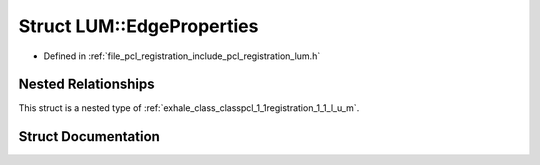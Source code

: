 .. _exhale_struct_structpcl_1_1registration_1_1_l_u_m_1_1_edge_properties:

Struct LUM::EdgeProperties
==========================

- Defined in :ref:`file_pcl_registration_include_pcl_registration_lum.h`


Nested Relationships
--------------------

This struct is a nested type of :ref:`exhale_class_classpcl_1_1registration_1_1_l_u_m`.


Struct Documentation
--------------------


.. doxygenstruct:: pcl::registration::LUM::EdgeProperties
   :members:
   :protected-members:
   :undoc-members: